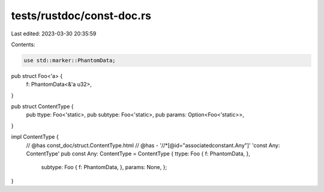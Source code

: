 tests/rustdoc/const-doc.rs
==========================

Last edited: 2023-03-30 20:35:59

Contents:

.. code-block:: rs

    use std::marker::PhantomData;

pub struct Foo<'a> {
    f: PhantomData<&'a u32>,
}

pub struct ContentType {
    pub ttype: Foo<'static>,
    pub subtype: Foo<'static>,
    pub params: Option<Foo<'static>>,
}

impl ContentType {
    // @has const_doc/struct.ContentType.html
    // @has  - '//*[@id="associatedconstant.Any"]' 'const Any: ContentType'
    pub const Any: ContentType = ContentType { ttype: Foo { f: PhantomData, },
                                               subtype: Foo { f: PhantomData, },
                                               params: None, };
}


